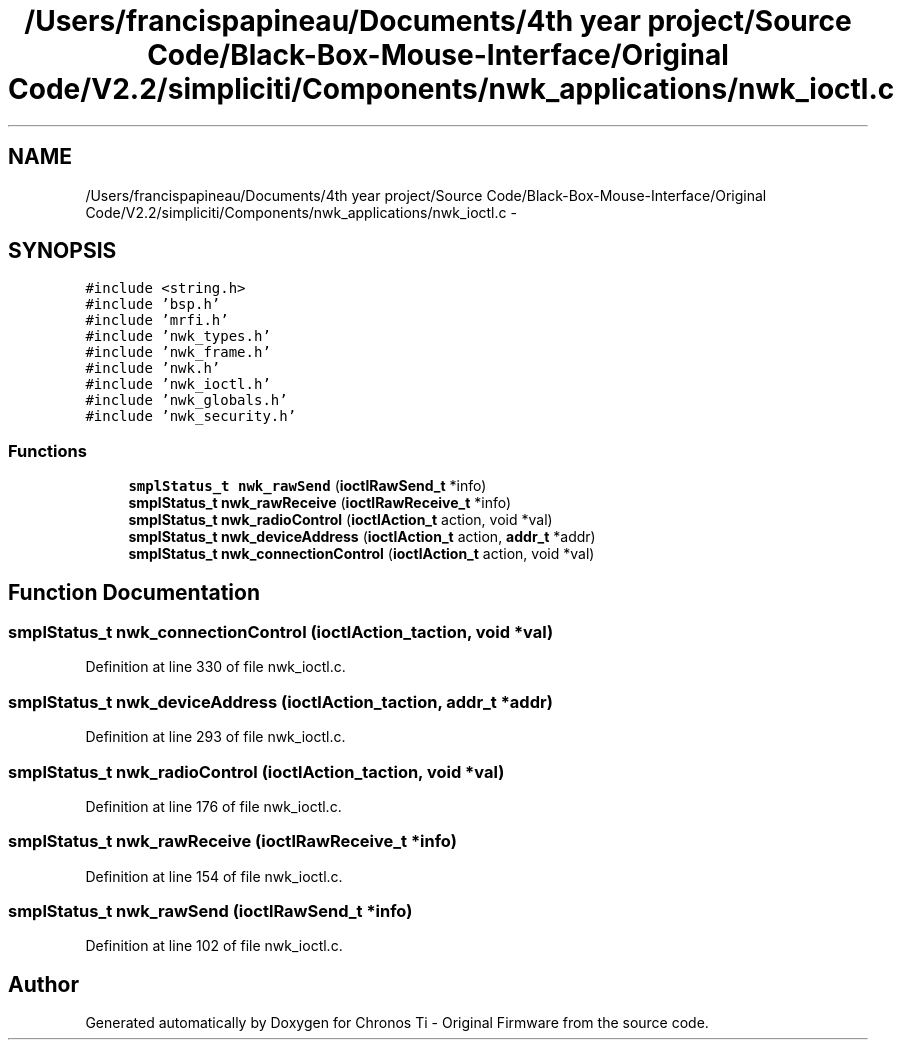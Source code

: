 .TH "/Users/francispapineau/Documents/4th year project/Source Code/Black-Box-Mouse-Interface/Original Code/V2.2/simpliciti/Components/nwk_applications/nwk_ioctl.c" 3 "Sat Jun 22 2013" "Version VER 0.0" "Chronos Ti - Original Firmware" \" -*- nroff -*-
.ad l
.nh
.SH NAME
/Users/francispapineau/Documents/4th year project/Source Code/Black-Box-Mouse-Interface/Original Code/V2.2/simpliciti/Components/nwk_applications/nwk_ioctl.c \- 
.SH SYNOPSIS
.br
.PP
\fC#include <string\&.h>\fP
.br
\fC#include 'bsp\&.h'\fP
.br
\fC#include 'mrfi\&.h'\fP
.br
\fC#include 'nwk_types\&.h'\fP
.br
\fC#include 'nwk_frame\&.h'\fP
.br
\fC#include 'nwk\&.h'\fP
.br
\fC#include 'nwk_ioctl\&.h'\fP
.br
\fC#include 'nwk_globals\&.h'\fP
.br
\fC#include 'nwk_security\&.h'\fP
.br

.SS "Functions"

.in +1c
.ti -1c
.RI "\fBsmplStatus_t\fP \fBnwk_rawSend\fP (\fBioctlRawSend_t\fP *info)"
.br
.ti -1c
.RI "\fBsmplStatus_t\fP \fBnwk_rawReceive\fP (\fBioctlRawReceive_t\fP *info)"
.br
.ti -1c
.RI "\fBsmplStatus_t\fP \fBnwk_radioControl\fP (\fBioctlAction_t\fP action, void *val)"
.br
.ti -1c
.RI "\fBsmplStatus_t\fP \fBnwk_deviceAddress\fP (\fBioctlAction_t\fP action, \fBaddr_t\fP *addr)"
.br
.ti -1c
.RI "\fBsmplStatus_t\fP \fBnwk_connectionControl\fP (\fBioctlAction_t\fP action, void *val)"
.br
.in -1c
.SH "Function Documentation"
.PP 
.SS "\fBsmplStatus_t\fP \fBnwk_connectionControl\fP (\fBioctlAction_t\fPaction, void *val)"
.PP
Definition at line 330 of file nwk_ioctl\&.c\&.
.SS "\fBsmplStatus_t\fP \fBnwk_deviceAddress\fP (\fBioctlAction_t\fPaction, \fBaddr_t\fP *addr)"
.PP
Definition at line 293 of file nwk_ioctl\&.c\&.
.SS "\fBsmplStatus_t\fP \fBnwk_radioControl\fP (\fBioctlAction_t\fPaction, void *val)"
.PP
Definition at line 176 of file nwk_ioctl\&.c\&.
.SS "\fBsmplStatus_t\fP \fBnwk_rawReceive\fP (\fBioctlRawReceive_t\fP *info)"
.PP
Definition at line 154 of file nwk_ioctl\&.c\&.
.SS "\fBsmplStatus_t\fP \fBnwk_rawSend\fP (\fBioctlRawSend_t\fP *info)"
.PP
Definition at line 102 of file nwk_ioctl\&.c\&.
.SH "Author"
.PP 
Generated automatically by Doxygen for Chronos Ti - Original Firmware from the source code\&.
